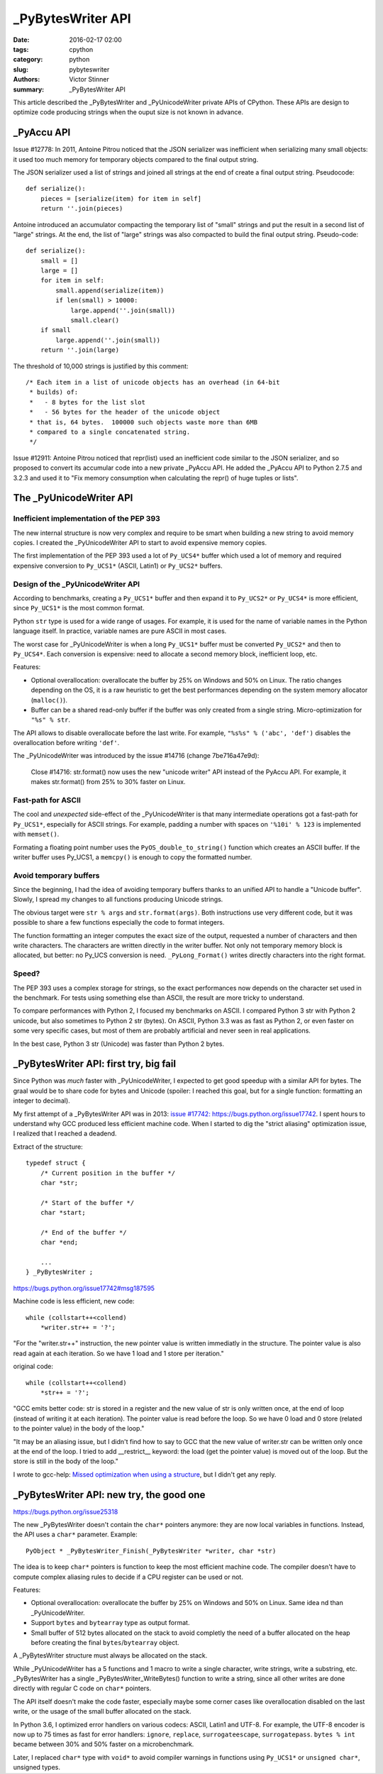 ++++++++++++++++++
_PyBytesWriter API
++++++++++++++++++

:date: 2016-02-17 02:00
:tags: cpython
:category: python
:slug: pybyteswriter
:authors: Victor Stinner
:summary: _PyBytesWriter API

This article described the _PyBytesWriter and _PyUnicodeWriter private APIs of
CPython. These APIs are design to optimize code producing strings when the
ouput size is not known in advance.


_PyAccu API
===========

Issue #12778: In 2011, Antoine Pitrou noticed that the JSON serializer was
inefficient when serializing many small objects: it used too much memory for
temporary objects compared to the final output string.

The JSON serializer used a list of strings and joined all strings at the end of
create a final output string. Pseudocode::

    def serialize():
        pieces = [serialize(item) for item in self]
        return ''.join(pieces)

Antoine introduced an accumulator compacting the temporary list of "small"
strings and put the result in a second list of "large" strings. At the end, the
list of "large" strings was also compacted to build the final output string.
Pseudo-code::

    def serialize():
        small = []
        large = []
        for item in self:
            small.append(serialize(item))
            if len(small) > 10000:
                large.append(''.join(small))
                small.clear()
        if small
            large.append(''.join(small))
        return ''.join(large)

The threshold of 10,000  strings is justified by this comment::

    /* Each item in a list of unicode objects has an overhead (in 64-bit
     * builds) of:
     *   - 8 bytes for the list slot
     *   - 56 bytes for the header of the unicode object
     * that is, 64 bytes.  100000 such objects waste more than 6MB
     * compared to a single concatenated string.
     */

Issue #12911: Antoine Pitrou noticed that repr(list) used an inefficient code
similar to the JSON serializer, and so proposed to convert its accumular code
into a new private _PyAccu API. He added the _PyAccu API to Python 2.7.5 and
3.2.3 and used it to "Fix memory consumption when calculating the repr() of
huge tuples or lists".


The _PyUnicodeWriter API
========================

Inefficient implementation of the PEP 393
-----------------------------------------


The new internal structure is now very complex and require
to be smart when building a new string to avoid memory copies. I created
the _PyUnicodeWriter API to start to avoid expensive memory copies.

The first implementation of the PEP 393 used a lot of ``Py_UCS4*`` buffer which
used a lot of memory and required expensive conversion to ``Py_UCS1*`` (ASCII,
Latin1) or ``Py_UCS2*`` buffers.


Design of the _PyUnicodeWriter API
----------------------------------

According to benchmarks, creating a ``Py_UCS1*`` buffer and then expand it
to ``Py_UCS2*`` or ``Py_UCS4*`` is more efficient, since ``Py_UCS1*`` is the
most common format.

Python ``str`` type is used for a wide range of usages. For example, it is
used for the name of variable names in the Python language itself. In practice,
variable names are pure ASCII in most cases.

The worst case for _PyUnicodeWriter is when a long ``Py_UCS1*`` buffer must be
converted ``Py_UCS2*`` and then to ``Py_UCS4*``. Each conversion is expensive:
need to allocate a second memory block, inefficient loop, etc.

Features:

* Optional overallocation: overallocate the buffer by 25% on Windows and 50%
  on Linux. The ratio changes depending on the OS, it is a raw heuristic to get
  the best performances depending on the system memory allocator
  (``malloc()``).
* Buffer can be a shared read-only buffer if the buffer was only created from
  a single string. Micro-optimization for ``"%s" % str``.

The API allows to disable overallocate before the last write. For example,
``"%s%s" % ('abc', 'def')`` disables the overallocation before writing
``'def'``.

The _PyUnicodeWriter was introduced by the issue #14716 (change 7be716a47e9d):

    Close #14716: str.format() now uses the new "unicode writer" API instead
    of the PyAccu API. For example, it makes str.format() from 25% to 30%
    faster on Linux.


Fast-path for ASCII
-------------------

The cool and *unexpected* side-effect of the _PyUnicodeWriter is that many
intermediate operations got a fast-path for ``Py_UCS1*``, especially for ASCII
strings. For example, padding a number with spaces on ``'%10i' % 123`` is
implemented with ``memset()``.

Formating a floating point number uses the ``PyOS_double_to_string()`` function
which creates an ASCII buffer. If the writer buffer uses Py_UCS1, a
``memcpy()`` is enough to copy the formatted number.


Avoid temporary buffers
-----------------------

Since the beginning, I had the idea of avoiding temporary buffers thanks
to an unified API to handle a "Unicode buffer". Slowly, I spread my changes
to all functions producing Unicode strings.

The obvious target were ``str % args`` and ``str.format(args)``. Both
instructions use very different code, but it was possible to share a few
functions especially the code to format integers.

The function formatting an integer computes the exact size of the output,
requested a number of characters and then write characters. The characters are
written directly in the writer buffer. Not only not temporary memory block is
allocated, but better: no Py_UCS conversion is need. ``_PyLong_Format()``
writes directly characters into the right format.


Speed?
------

The PEP 393 uses a complex storage for strings, so the exact performances
now depends on the character set used in the benchmark. For tests using
something else than ASCII, the result are more tricky to understand.

To compare performances with Python 2, I focused my benchmarks on ASCII.  I
compared Python 3 str with Python 2 unicode, but also sometimes to Python 2 str
(bytes). On ASCII, Python 3.3 was as fast as Python 2, or even faster on some
very specific cases, but most of them are probably artificial and never seen in
real applications.

In the best case, Python 3 str (Unicode) was faster than Python 2 bytes.


_PyBytesWriter API: first try, big fail
=======================================

Since Python was *much* faster with _PyUnicodeWriter, I expected to get good
speedup with a similar API for bytes. The graal would be to share code for
bytes and Unicode (spoiler: I reached this goal, but for a single function:
formatting an integer to decimal).

My first attempt of a _PyBytesWriter API was in 2013: `issue #17742:
https://bugs.python.org/issue17742 <Add _PyBytesWriter API>`_. I spent
hours to understand why GCC produced less efficient machine code. When
I started to dig the "strict aliasing" optimization issue, I realized that
I reached a deadend.

Extract of the structure::

    typedef struct {
        /* Current position in the buffer */
        char *str;

        /* Start of the buffer */
        char *start;

        /* End of the buffer */
        char *end;

        ...
    } _PyBytesWriter ;

https://bugs.python.org/issue17742#msg187595

Machine code is less efficient, new code::

    while (collstart++<collend)
        *writer.str++ = '?';

"For the "writer.str++" instruction, the new pointer value is written
immediatly in the structure. The pointer value is also read again at
each iteration. So we have 1 load and 1 store per iteration."

original code::

    while (collstart++<collend)
        *str++ = '?';

"GCC emits better code: str is stored in a register and the new value
of str is only written once, at the end of loop (instead of writing it
at each iteration). The pointer value is read before the loop. So we
have 0 load and 0 store (related to the pointer value) in the body of
the loop."

"It may be an aliasing issue, but I didn't find how to say to GCC that
the new value of writer.str can be written only once at the end of the
loop. I tried to add __restrict__ keyword: the load (get the pointer
value) is moved out of the loop. But the store is still in the body of
the loop."

I wrote to gcc-help: `Missed optimization when using a structure
<https://gcc.gnu.org/ml/gcc-help/2013-04/msg00192.html>`_, but I didn't get any
reply.


_PyBytesWriter API: new try, the good one
=========================================

https://bugs.python.org/issue25318

The new _PyBytesWriter doesn't contain the ``char*`` pointers anymore: they are
now local variables in functions. Instead, the API uses a ``char*`` parameter.
Example::

    PyObject * _PyBytesWriter_Finish(_PyBytesWriter *writer, char *str)

The idea is to keep ``char*`` pointers is function to keep the most efficient
machine code. The compiler doesn't have to compute complex aliasing rules
to decide if a CPU register can be used or not.

Features:

* Optional overallocation: overallocate the buffer by 25% on Windows and 50%
  on Linux. Same idea nd than _PyUnicodeWriter.
* Support ``bytes`` and ``bytearray`` type as output format.
* Small buffer of 512 bytes allocated on the stack to avoid completly the need
  of a buffer allocated on the heap before creating the final
  ``bytes``/``bytearray`` object.

A _PyBytesWriter structure must always be allocated on the stack.

While _PyUnicodeWriter has a 5 functions and 1 macro to write a single
character, write strings, write a substring, etc. _PyBytesWriter has a single
_PyBytesWriter_WriteBytes() function to write a string, since all other writes
are done directly with regular C code on ``char*`` pointers.

The API itself doesn't make the code faster, especially maybe some corner cases
like overallocation disabled on the last write, or the usage of the small
buffer allocated on the stack.

In Python 3.6, I optimized error handlers on various codecs: ASCII, Latin1
and UTF-8. For example, the UTF-8 encoder is now up to 75 times as fast for
error handlers: ``ignore``, ``replace``, ``surrogateescape``,
``surrogatepass``. ``bytes % int`` became between 30% and 50% faster on a
microbenchmark.

Later, I replaced ``char*`` type with ``void*`` to avoid compiler warnings
in functions using ``Py_UCS1*`` or ``unsigned char*``, unsigned types.
